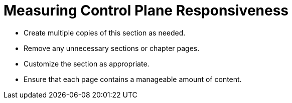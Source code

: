 = Measuring Control Plane Responsiveness

* Create multiple copies of this section as needed.
* Remove any unnecessary sections or chapter pages.
* Customize the section as appropriate.
* Ensure that each page contains a manageable amount of content.
